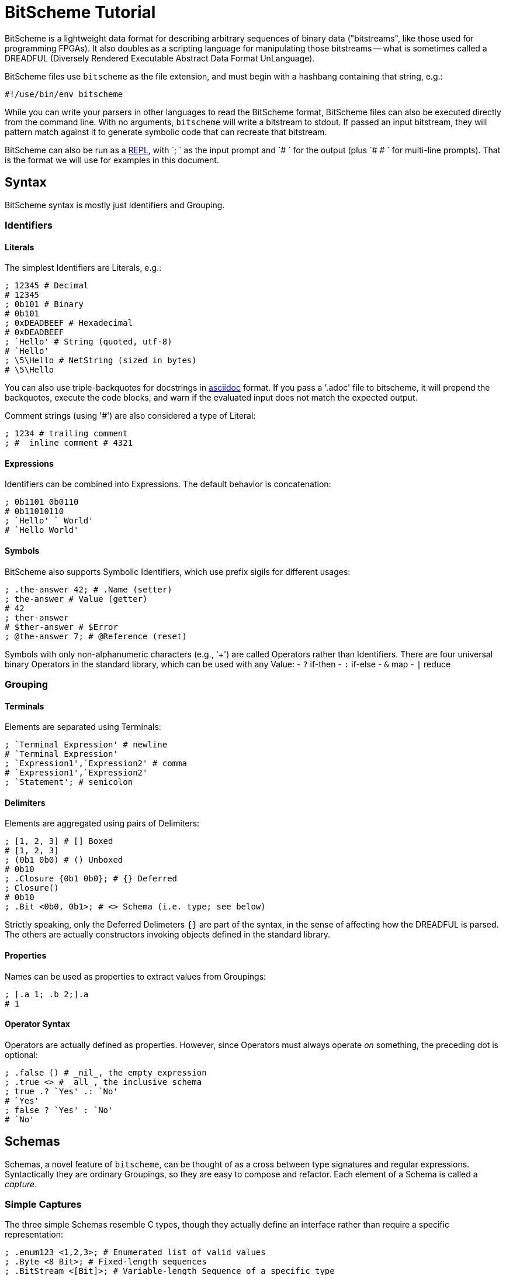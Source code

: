 = BitScheme Tutorial

BitScheme is a lightweight data format for describing arbitrary sequences of binary data ("bitstreams", like those used for programming FPGAs). It also doubles as a scripting language for manipulating those bitstreams -- what is sometimes called a DREADFUL (Diversely Rendered Executable Abstract Data Format UnLanguage).

BitScheme files use `bitscheme` as the file extension, and must begin with a hashbang containing that string,  e.g.:
```
#!/use/bin/env bitscheme
```

While you can write your parsers in other languages to read the BitScheme format, BitScheme files can also be executed directly from the command line. With no arguments, `bitscheme` will write a bitstream to stdout. If passed an input bitstream, they will pattern match against it to generate symbolic code that can recreate that bitstream.

BitScheme can also be run as a https://en.wikipedia.org/wiki/Read–eval–print_loop[REPL], with `; ` as the input prompt and `# ` for the output (plus `# # ` for multi-line prompts). That is the format we will use for examples in this document.

== Syntax

BitScheme syntax is mostly just Identifiers and Grouping.

=== Identifiers
==== Literals

The simplest Identifiers are Literals, e.g.:
```
; 12345 # Decimal
# 12345
; 0b101 # Binary
# 0b101
; 0xDEADBEEF # Hexadecimal
# 0xDEADBEEF
; `Hello' # String (quoted, utf-8)
# `Hello'
; \5\Hello # NetString (sized in bytes)
# \5\Hello
```
You can also use triple-backquotes for docstrings in https://asciidoctor.org[asciidoc] format. If you pass a '.adoc' file to bitscheme, it will prepend the backquotes, execute the code blocks, and warn if the evaluated input does not match the expected output.

Comment strings (using '#') are also considered a type of Literal:
```
; 1234 # trailing comment
; #  inline comment # 4321

```

==== Expressions

Identifiers can be combined into Expressions. The default behavior is concatenation:
```
; 0b1101 0b0110
# 0b11010110
; `Hello' ` World'
# `Hello World'
```
==== Symbols

BitScheme also supports Symbolic Identifiers, which use prefix sigils for different usages:

```
; .the-answer 42; # .Name (setter)
; the-answer # Value (getter)
# 42
; ther-answer
# $ther-answer # $Error
; @the-answer 7; # @Reference (reset)

```

Symbols with only non-alphanumeric characters (e.g., '+') are called Operators rather than Identifiers. There are four universal binary Operators in the standard library, which can be used with any Value:
- `?` if-then
- `:` if-else
- `&` map
- `|` reduce


=== Grouping
==== Terminals

Elements are separated using Terminals:
```
; `Terminal Expression' # newline
# `Terminal Expression'
; `Expression1',`Expression2' # comma
# `Expression1',`Expression2'
; `Statement'; # semicolon
```

==== Delimiters
Elements are aggregated using pairs of Delimiters:
```
; [1, 2, 3] # [] Boxed
# [1, 2, 3]
; (0b1 0b0) # () Unboxed
# 0b10
; .Closure {0b1 0b0}; # {} Deferred
; Closure()
# 0b10
; .Bit <0b0, 0b1>; # <> Schema (i.e. type; see below)
```

Strictly speaking, only the Deferred Delimeters `{}` are part of the syntax, in the sense of affecting how the DREADFUL is parsed. The others are actually constructors invoking objects defined in the standard library.

==== Properties

Names can be used as properties to extract values from Groupings:
```
; [.a 1; .b 2;].a
# 1
```

==== Operator Syntax

Operators are actually defined as properties. However, since Operators must always operate _on_ something, the preceding dot is optional:
```
; .false () # _nil_, the empty expression
; .true <> # _all_, the inclusive schema
; true .? `Yes' .: `No'
# `Yes'
; false ? `Yes' : `No'
# `No'
```

== Schemas

Schemas, a novel feature of `bitscheme`, can be thought of as a cross between type signatures and regular expressions.  Syntactically they are ordinary Groupings, so they are easy to compose and refactor.  Each element of a Schema is called a _capture_.

=== Simple Captures

The three simple Schemas resemble C types, though they actually define an interface rather than require a specific representation:
```
; .enum123 <1,2,3>; # Enumerated list of valid values
; .Byte <8 Bit>; # Fixed-length sequences
; .BitStream <[Bit]>; # Variable-length Sequence of a specific type
```

=== Type Constraints

The Schema constrains which values can be bound to a Symbol, and can be retrieved via the `<>` property.
```
; @enum123 2;
; enum123
# 2
; enum123.<>
# <1,2,3>
; @enum123 4
# $@enum123<1,2,3> 4
```

=== Deconstuctors

Schemas can also act directly to extract or bind values from compound sequences:

```
; <.x, .z> [.x 1; .y 2; .z 3;] # Selector
# [1, 3]
; .BitSplitter3 <[.head <3 Bit>; .tail <[Bit]>;]>;
; BitSplitter3 0b10101100
# [.head 0b101; .tail 0b01100;]

```

=== Constructors

Conversely, sequence Schemas can also be used to unparse symbols into a literal Schema:
```
; .unparsed BitSplitter3 [.head 0b000; .tail 0b111;]
# .unparsed <[0b000; 0b111;]>

```
The literal can then be deschematized using the `.[]` operator:
```
; unparsed.[]
# 0b000111
```

=== Deferred Captures
To reuse the results of previous captures, enclose the referencing capture in brackets to defer evaluation:
```
; .NetString <[.n <4 Bit>; .string {<n Byte>};]>;
; NetString 0x548656c6c6f20576f726c64 # Hello World
# [.n 5; .string 0x48656c6c6f;] # Hello

```

== Example: RISC V

To see how this works in practice, we will construct Schema for the six https://en.wikipedia.org/wiki/RISC-V#ISA_base_and_extensions[32-bit RISC-V Instruction Formats].

=== Fields
We start by defining captures for the various sub-fields used by RISC V instructions (as used by RV 32I):

```
; .OP <7 Bit> (
# # .Register <0b0110011>;
# # .Load 0b0000011;
# # .Math 0b0010011;
# # .Immediate <Load, Math>;
# # .Upper <0b0110111, 0b0010111>;
# # .Store <0b0100011>;
# # .Branch <0b1100011>;
# # .Jump <0b1101111>;
# # );
; .FUNCT3 (.funct3 <3 Bit>;);
; .FUNCT7 (.funct7 <7 Bit>;);
; .RD (.rd <6 Bit>);
; .RS1 (.rs1 <5 Bit>);
; .RS2 (.rs2 <5 Bit>);
; .SOURCE (RS2, RS1, FUNCT3);
```

=== Schema
These Identifiers allow us to define our top-level Schema very concisely:

```
; .Register <[FUNCT7, SOURCE, RD, OP.Register]>;
; .Immediate <[.imm11-0 <12 Bit>, RS1, FUNCT3, RD, .opcode OP.Immediate]>;
; .UpperImmediate <[.imm31-12 <20 Bit>, RD, .opcode OP.Upper]>;
; .Store <[.imm11-5 <7 Bit>, SOURCE, .imm4-0 <5 Bit>, .opcode OP.Store]>;
; .Branch <[.b12 <Bit>,.imm10-5 <6 Bit>, SOURCE, .imm4-1 <4 Bit>,.b11 <Bit>, .opcode OP.Branch]>;
; .Jump <[.b20 <Bit>,.imm10-1 <10 Bit>, .b11 <Bit>, .imm19-12 <8 Bit>, RD, .opcode OP.Jump]>;
; .RISC-V <Register, Immediate, UpperImmediate, Store, Branch, Jump>;

```
==== Immediate Helpers

We can also define helper properties to reconstitute immediates:
```
; @Immediate.immediate { imm11-0 };
; @UpperImmediate.immediate { imm31-12 (12 0b0)};
; @Store.immediate { imm11-5 imm4-0 };
; @Branch.immediate { b12 b11 imm10-5 imm4-1 0b0};
; @Jump.immediate { b20 imm19-12 b11 imm10-1 0b0 };

```
==== Constructors

Constructors allow us to natively write assembly as an internal DSL.footnote:[https://en.wikipedia.org/wiki/Domain-specific_language[Domain Specific Language]]. We use the `^` operator to bind a Schema to a deferred expression. For example:
```
; .func (.add 0b000; .slt 010; .xor 0b100; .or 0b110; .and 0b111;);
; .addi <[.value, .source, .dest]> ^ {value source func.add dest OP.Math };
```
```
; .r10 0b01010;
; .r7 0b00111;
; .v11 (7 0b0) 0b1011; # 11
; .add_11_to_r10_into_r7 addi[v11, r10, r7]
# 0b00000001011 01010 000 00111 0010011 # spaces added for clarity
```

=== Usage

==== Generating Data Files

Having created our Schema, we can simply evaluate it to expand all the variables:
```
; RISC-V
```
The resulting output contains no variables, and can be used as a schema format for traditional parsers and generators.

==== Parsing

We can also apply this Schema to a 32-bit value to parse it into its components:
```
; .a11r10r7-parsed (RISC-V add_11_to_r10_into_r7)
# (.imm11 0b00000001011; .rs1 0b01010; .func3 0b000; .rd 0b00111; .opcode 0b0010011;)
```
More sophisticated parsers can of course symbolicate the output for better readability.

==== Generation

Similarly, we can apply a parse dictionary to the Schema to create a literal:
```
; .a11r10r7-literal (RISC-V a11r10r7-parsed)
# <0b00000001011; 0b01010; 0b000; 0b00111; 0b0010011;>
; a11r10r7-literal.[]
# 0b00000001011 01010 000 00111 0010011 # spaces added for clarity
```
